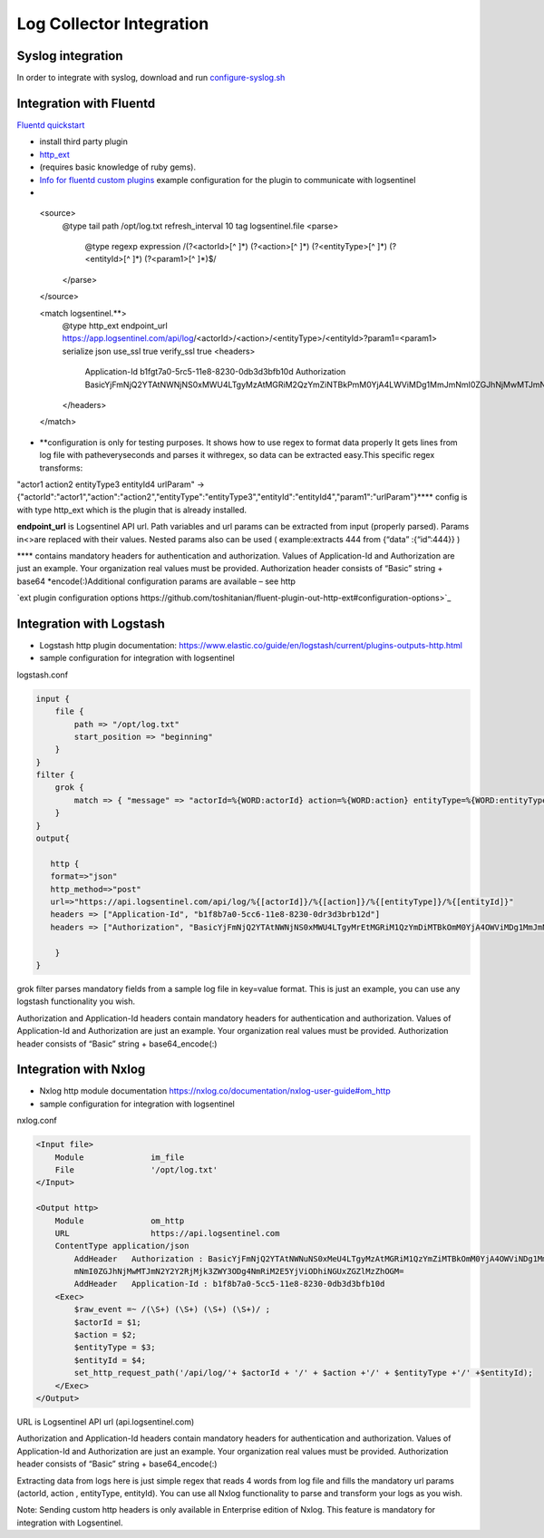 Log Collector Integration
=========================
Syslog integration
******************
In order to integrate with syslog, download and run `configure-syslog.sh <https://d381qa7mgybj77.cloudfront.net/wp-content/uploads/2018/12/configure-syslog.sh>`_

Integration with Fluentd
******************
`Fluentd quickstart <https://docs.fluentd.org/v1.0/articles/quickstart>`_

* install third party plugin
*  `http_ext <https://github.com/toshitanian/fluent-plugin-out-http-ext>`_ 
* (requires basic knowledge of ruby gems).
*  `Info for fluentd custom plugins <https://docs.fluentd.org/v1.0/articles/plugin-development#installing-custom-plugins>`_ example configuration for the plugin to communicate with logsentinel

* .. code:: text

 <source>
   @type tail
   path /opt/log.txt
   refresh_interval 10
   tag logsentinel.file
   <parse>
     @type regexp
     expression /(?<actorId>[^ ]*) (?<action>[^ ]*) (?<entityType>[^ ]*) (?<entityId>[^ ]*) (?<param1>[^ ]*)$/
   </parse>
 </source>
 
 <match logsentinel.**>
   @type http_ext
   endpoint_url     https://app.logsentinel.com/api/log/<actorId>/<action>/<entityType>/<entityId>?param1=<param1>
   serialize    json
   use_ssl    true
   verify_ssl    true
   <headers>
     Application-Id b1fgt7a0-5rc5-11e8-8230-0db3d3bfb10d
     Authorization     BasicYjFmNjQ2YTAtNWNjNS0xMWU4LTgyMzAtMGRiM2QzYmZiNTBkPmM0YjA4LWViMDg1MmJmNmI0ZGJhNjMwMTJmN2Y2Y2RjMjk3ZWY3ODg4NmRiM2E5YjViODhiNGUxZGZlMzZhOGM=
   </headers>
 </match>
 


* **configuration is only for testing purposes. It shows how to use regex to format data properly It gets lines from log file with patheveryseconds and parses it withregex, so data can be extracted easy.This specific regex transforms:

"actor1 action2 entityType3 entityId4 urlParam"  ->  {"actorId":"actor1","action":"action2","entityType":"entityType3","entityId":"entityId4","param1":"urlParam"}****  config is with type http_ext which is the plugin that is already installed.

**endpoint_url**  is Logsentinel API url. Path variables and url params can be extracted from input (properly parsed). Params in\<\>are replaced with their values. Nested params also can be used ( example:extracts 444 from {“data” :{“id”:444}} )

****  contains mandatory headers for authentication and authorization. Values of Application-Id and Authorization are just an example. Your organization real values must be provided. Authorization header consists of “Basic” string + base64 *encode(:)Additional configuration params are available – see http

`ext plugin configuration options https://github.com/toshitanian/fluent-plugin-out-http-ext#configuration-options>`_ 

Integration with Logstash
*************************

* Logstash http plugin documentation: https://www.elastic.co/guide/en/logstash/current/plugins-outputs-http.html
* sample configuration for integration with logsentinel

logstash.conf

.. code:: text

 input {
     file {
         path => "/opt/log.txt"
         start_position => "beginning"
     }
 }
 filter {
     grok {
         match => { "message" => "actorId=%{WORD:actorId} action=%{WORD:action} entityType=%{WORD:entityType} entityId=%{WORD:entityId}" }
     }
 }
 output{
 
    http {
    format=>"json"
    http_method=>"post"
    url=>"https://api.logsentinel.com/api/log/%{[actorId]}/%{[action]}/%{[entityType]}/%{[entityId]}" 
    headers => ["Application-Id", "b1f8b7a0-5cc6-11e8-8230-0dr3d3brb12d"]
    headers => ["Authorization", "BasicYjFmNjQ2YTAtNWNjNS0xMWU4LTgyMrEtMGRiM1QzYmDiMTBkOmM0YjA4OWViMDg1MmJmNmI0ZGJhNjMwMTJmN2Y2Y2RjMjk3ZWY3ODg4NmRiM2E5YjViODhiNGUxZGZlMzZhOGM="]
 
     }
 }
 

grok filter parses mandatory fields from a sample log file in key=value format. This is just an example, you can use any logstash functionality you wish.

Authorization and Application-Id headers contain mandatory headers for authentication and authorization. Values of Application-Id and Authorization are just an example. Your organization real values must be provided. Authorization header consists of “Basic” string + base64_encode(:)

Integration with Nxlog
**********************

* Nxlog http module documentation https://nxlog.co/documentation/nxlog-user-guide#om_http
* sample configuration for integration with logsentinel

nxlog.conf

.. code:: text

 <Input file>
     Module              im_file
     File                '/opt/log.txt' 
 </Input>
 
 <Output http>
     Module              om_http
     URL                 https://api.logsentinel.com
     ContentType application/json
         AddHeader   Authorization : BasicYjFmNjQ2YTAtNWNuNS0xMeU4LTgyMzAtMGRiM1QzYmZiMTBkOmM0YjA4OWViNDg1MmJ
         mNmI0ZGJhNjMwMTJmN2Y2Y2RjMjk3ZWY3ODg4NmRiM2E5YjViODhiNGUxZGZlMzZhOGM=
         AddHeader   Application-Id : b1f8b7a0-5cc5-11e8-8230-0db3d3bfb10d
     <Exec>
         $raw_event =~ /(\S+) (\S+) (\S+) (\S+)/ ;
         $actorId = $1;
         $action = $2;
         $entityType = $3;
         $entityId = $4;
         set_http_request_path('/api/log/'+ $actorId + '/' + $action +'/' + $entityType +'/' +$entityId);
     </Exec>
 </Output>
 

URL is Logsentinel API url (api.logsentinel.com)

\Authorization and Application-Id headers contain mandatory headers for authentication and authorization. Values of Application-Id and Authorization are just an example. Your organization real values must be provided. Authorization header consists of “Basic” string + base64_encode(:)

Extracting data from logs here is just simple regex that reads 4 words from log file and fills the mandatory url params (actorId, action , entityType, entityId). You can use all Nxlog functionality to parse and transform your logs as you wish.

Note: Sending custom http headers is only available in Enterprise edition of Nxlog. This feature is mandatory for integration with Logsentinel.
